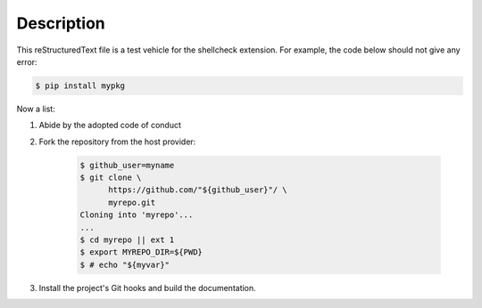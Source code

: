 .. README.rst
.. Copyright (c) 2018-2019 Pablo Acosta-Serafini
.. See LICENSE for details

.. role:: bash(code)
	:language: bash

Description
===========

This reStructuredText file is a test vehicle for the shellcheck extension. For
example, the code below should not give any error:

.. code-block:: bash

	$ pip install mypkg

Now a list:

1. Abide by the adopted code of conduct

2. Fork the repository from the host provider:

    .. code-block:: bash

        $ github_user=myname
        $ git clone \
              https://github.com/"${github_user}"/ \
              myrepo.git
        Cloning into 'myrepo'...
        ...
        $ cd myrepo || ext 1
        $ export MYREPO_DIR=${PWD}
        $ # echo "${myvar}"

3. Install the project's Git hooks and build the documentation.
